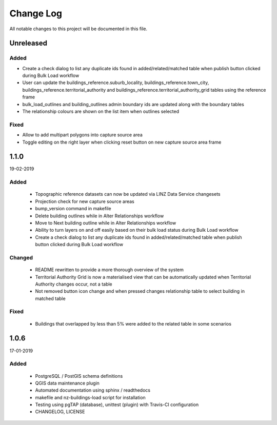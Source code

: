 ==========
Change Log
==========

All notable changes to this project will be documented in this file.

Unreleased
==========

Added
-----

* Create a check dialog to list any duplicate ids found in added/related/matched table when publish button clicked during Bulk Load workflow
* User can update the buildings_reference.suburb_locality, buildings_reference.town_city, buildings_reference.territorial_authority and buildings_reference.territorial_authority_grid tables using the reference frame
* bulk_load_outlines and building_outlines admin boundary ids are updated along with the boundary tables
* The relationship colours are shown on the list item when outlines selected

Fixed
-----
* Allow to add multipart polygons into capture source area
* Toggle editing on the right layer when clicking reset button on new capture source area frame

1.1.0
==========
19-02-2019

Added
-----

 * Topographic reference datasets can now be updated via LINZ Data Service changesets
 * Projection check for new capture source areas
 * bump_version command in makefile
 * Delete building outlines while in Alter Relationships workflow
 * Move to Next building outline while in Alter Relationships workflow
 * Ability to turn layers on and off easily based on their bulk load status during Bulk Load workflow
 * Create a check dialog to list any duplicate ids found in added/related/matched table when publish button clicked during Bulk Load workflow

Changed
-------

 * README rewritten to provide a more thorough overview of the system
 * Territorial Authority Grid is now a materialised view that can be automatically updated when Territorial Authority changes occur, not a table
 * Not removed button icon change and when pressed changes relationship table to select building in matched table

Fixed
-----

 * Buildings that overlapped by less than 5% were added to the related table in some scenarios

1.0.6
=====
17-01-2019

Added
-----

 * PostgreSQL / PostGIS schema definitions
 * QGIS data maintenance plugin
 * Automated documentation using sphinx / readthedocs
 * makefile and nz-buildings-load script for installation
 * Testing using pgTAP (database), unittest (plugin) with Travis-CI configuration
 * CHANGELOG, LICENSE
